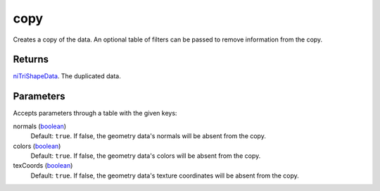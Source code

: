 copy
====================================================================================================

Creates a copy of the data. An optional table of filters can be passed to remove information from the copy.

Returns
----------------------------------------------------------------------------------------------------

`niTriShapeData`_. The duplicated data.

Parameters
----------------------------------------------------------------------------------------------------

Accepts parameters through a table with the given keys:

normals (`boolean`_)
    Default: ``true``. If false, the geometry data's normals will be absent from the copy.

colors (`boolean`_)
    Default: ``true``. If false, the geometry data's colors will be absent from the copy.

texCoords (`boolean`_)
    Default: ``true``. If false, the geometry data's texture coordinates will be absent from the copy.

.. _`boolean`: ../../../lua/type/boolean.html
.. _`niTriShapeData`: ../../../lua/type/niTriShapeData.html

